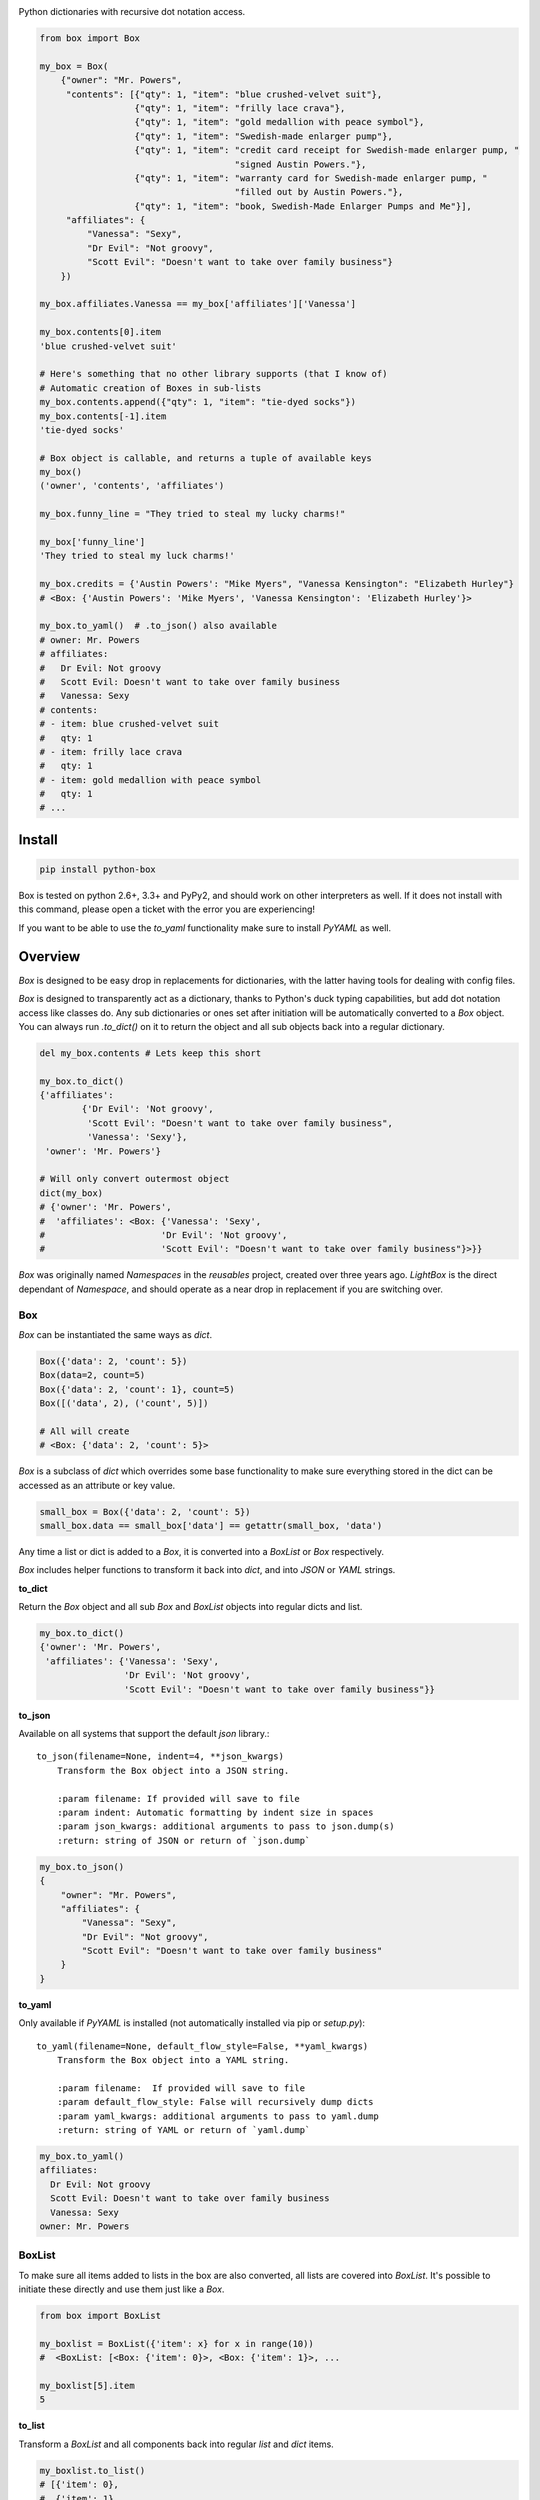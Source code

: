 |Box|

Python dictionaries with recursive dot notation access.

.. code:: python

        from box import Box

        my_box = Box(
            {"owner": "Mr. Powers",
             "contents": [{"qty": 1, "item": "blue crushed-velvet suit"},
                          {"qty": 1, "item": "frilly lace crava"},
                          {"qty": 1, "item": "gold medallion with peace symbol"},
                          {"qty": 1, "item": "Swedish-made enlarger pump"},
                          {"qty": 1, "item": "credit card receipt for Swedish-made enlarger pump, "
                                             "signed Austin Powers."},
                          {"qty": 1, "item": "warranty card for Swedish-made enlarger pump, "
                                             "filled out by Austin Powers."},
                          {"qty": 1, "item": "book, Swedish-Made Enlarger Pumps and Me"}],
             "affiliates": {
                 "Vanessa": "Sexy",
                 "Dr Evil": "Not groovy",
                 "Scott Evil": "Doesn't want to take over family business"}
            })

        my_box.affiliates.Vanessa == my_box['affiliates']['Vanessa']

        my_box.contents[0].item
        'blue crushed-velvet suit'

        # Here's something that no other library supports (that I know of)
        # Automatic creation of Boxes in sub-lists
        my_box.contents.append({"qty": 1, "item": "tie-dyed socks"})
        my_box.contents[-1].item
        'tie-dyed socks'

        # Box object is callable, and returns a tuple of available keys
        my_box()
        ('owner', 'contents', 'affiliates')

        my_box.funny_line = "They tried to steal my lucky charms!"

        my_box['funny_line']
        'They tried to steal my luck charms!'

        my_box.credits = {'Austin Powers': "Mike Myers", "Vanessa Kensington": "Elizabeth Hurley"}
        # <Box: {'Austin Powers': 'Mike Myers', 'Vanessa Kensington': 'Elizabeth Hurley'}>

        my_box.to_yaml()  # .to_json() also available
        # owner: Mr. Powers
        # affiliates:
        #   Dr Evil: Not groovy
        #   Scott Evil: Doesn't want to take over family business
        #   Vanessa: Sexy
        # contents:
        # - item: blue crushed-velvet suit
        #   qty: 1
        # - item: frilly lace crava
        #   qty: 1
        # - item: gold medallion with peace symbol
        #   qty: 1
        # ...


Install
-------

|BuildStatus| |CoverageStatus|

.. code:: bash

        pip install python-box

Box is tested on python 2.6+, 3.3+ and PyPy2, and should work on other 
interpreters as well. If  it does not install with this command, please
open a ticket with the error you are experiencing!

If you want to be able to use the `to_yaml` functionality make sure to
install `PyYAML` as well.

Overview
--------

`Box` is designed to be easy drop in replacements for dictionaries,
with the latter having tools for dealing with config files. 

`Box` is designed to transparently act as a dictionary, thanks to Python's
duck typing capabilities, but add dot notation access like classes do. Any sub
dictionaries or ones set after initiation will be automatically converted to 
a `Box` object. You can always run `.to_dict()` on it to return the object 
and all sub objects back into a regular dictionary. 


.. code:: python

        del my_box.contents # Lets keep this short

        my_box.to_dict()
        {'affiliates':
                {'Dr Evil': 'Not groovy',
                 'Scott Evil': "Doesn't want to take over family business",
                 'Vanessa': 'Sexy'},
         'owner': 'Mr. Powers'}

        # Will only convert outermost object
        dict(my_box)
        # {'owner': 'Mr. Powers',
        #  'affiliates': <Box: {'Vanessa': 'Sexy',
        #                      'Dr Evil': 'Not groovy',
        #                      'Scott Evil': "Doesn't want to take over family business"}>}}


`Box` was originally named `Namespaces` in the `reusables` project, created
over three years ago. `LightBox` is the direct dependant of `Namespace`, and
should operate as a near drop in replacement if you are switching over.

Box
~~~

`Box` can be instantiated the same ways as `dict`.

.. code:: python

        Box({'data': 2, 'count': 5})
        Box(data=2, count=5)
        Box({'data': 2, 'count': 1}, count=5)
        Box([('data', 2), ('count', 5)])

        # All will create
        # <Box: {'data': 2, 'count': 5}>

`Box` is a subclass of `dict` which overrides some base functionality to make
sure everything stored in the dict can be accessed as an attribute or key value.

.. code:: python

      small_box = Box({'data': 2, 'count': 5})
      small_box.data == small_box['data'] == getattr(small_box, 'data')

Any time a list or dict is added to a `Box`, it is converted into a `BoxList`
or `Box` respectively.

`Box` includes helper functions to transform it back into `dict`,
and into `JSON` or `YAML` strings.

.. code:: python

**to_dict**

Return the `Box` object and all sub `Box` and `BoxList`
objects into regular dicts and list.


.. code:: python

        my_box.to_dict()
        {'owner': 'Mr. Powers',
         'affiliates': {'Vanessa': 'Sexy',
                        'Dr Evil': 'Not groovy',
                        'Scott Evil': "Doesn't want to take over family business"}}


**to_json**

Available on all systems that support the default `json` library.::

   to_json(filename=None, indent=4, **json_kwargs)
       Transform the Box object into a JSON string.

       :param filename: If provided will save to file
       :param indent: Automatic formatting by indent size in spaces
       :param json_kwargs: additional arguments to pass to json.dump(s)
       :return: string of JSON or return of `json.dump`

.. code:: python

        my_box.to_json()
        {
            "owner": "Mr. Powers",
            "affiliates": {
                "Vanessa": "Sexy",
                "Dr Evil": "Not groovy",
                "Scott Evil": "Doesn't want to take over family business"
            }
        }


**to_yaml**

Only available if `PyYAML` is installed (not automatically installed via pip or `setup.py`)::

   to_yaml(filename=None, default_flow_style=False, **yaml_kwargs)
       Transform the Box object into a YAML string.

       :param filename:  If provided will save to file
       :param default_flow_style: False will recursively dump dicts
       :param yaml_kwargs: additional arguments to pass to yaml.dump
       :return: string of YAML or return of `yaml.dump`


.. code::

        my_box.to_yaml()
        affiliates:
          Dr Evil: Not groovy
          Scott Evil: Doesn't want to take over family business
          Vanessa: Sexy
        owner: Mr. Powers

BoxList
~~~~~~~

To make sure all items added to lists in the box are also converted, all lists
are covered into `BoxList`. It's possible to
initiate these directly and use them just like a `Box`.

.. code:: python

      from box import BoxList

      my_boxlist = BoxList({'item': x} for x in range(10))
      #  <BoxList: [<Box: {'item': 0}>, <Box: {'item': 1}>, ...

      my_boxlist[5].item
      5


**to_list**

Transform a `BoxList` and all components back into regular `list` and `dict` items.

.. code:: python

      my_boxlist.to_list()
      # [{'item': 0},
      #  {'item': 1},
      #  ...


LightBox
~~~~~~~~

`LightBox` does not examine lists, but only converts dictionary objects.

.. code:: python

        from box import LightBox

        light_box = LightBox({'my_list': [{'item': 1}, {'item': 2}])

        light_box.my_list
        [{'item': 1}, {'item': 2}]


ConfigBox
~~~~~~~~~

This module has support for
a `ConfigBox`. It is based on top of `LightBox` as there are no lists of dicts
to dive into in a configuration file.

test_config.ini

.. code:: ini

        [General]
        example=A regular string

        [Examples]
        my_bool=yes
        anint=234
        exampleList=234,123,234,543
        floatly=4.4


With the combination of `reusables` and `ConfigBox` you can easily read python
config values into python types. It supports `list`, `bool`, `int` and `float`.

.. code:: python

    import reusables
    from box import ConfigBox

    config = ConfigBox(reusables.config_dict("test_config.ini"))
    # <ConfigBox: {'General': {'example': 'A regular string'},
    # 'Examples': {'my_bool': 'yes', 'anint': '234', 'examplelist': '234,123,234,543', 'floatly': '4.4'}}>

    config.Examples.list('examplelist')
    # ['234', '123', '234', '543']

    config.Examples.float('floatly')
    # 4.4



Similar Libraries
-----------------

**Bunch**

* Does not work recursively.

**EasyDict**

* EasyDict not have a way to make sub items recursively back into a regular dictionary.
* Adding new dicts to lists in the dictionary does not make them into EasyDicts.
* Both EasyDicts `str` and `repr` print a dictionary look alike, `Box` makes it clear in repr that it is a Box object.

**addict**

* Adding new dicts or lists does not make them into `addict.Dict` objects.
* Is a default dictionary, as in it will never fail on lookup.
* Both EasyDicts `str` and `repr` print a dictionary look alike, `Box` makes it clear in repr that it is a Box object.


License
-------

MIT License, Copyright (c) 2017 Chris Griffith. See LICENSE file.


.. |Box| image:: https://raw.githubusercontent.com/cdgriffith/Box/development/box_logo.png
   :target: https://github.com/cdgriffith/Box
.. |BuildStatus| image:: https://travis-ci.org/cdgriffith/Box.png?branch=master
   :target: https://travis-ci.org/cdgriffith/Box
.. |CoverageStatus| image:: https://img.shields.io/coveralls/cdgriffith/Box/master.svg?maxAge=2592000
   :target: https://coveralls.io/r/cdgriffith/Box?branch=master


